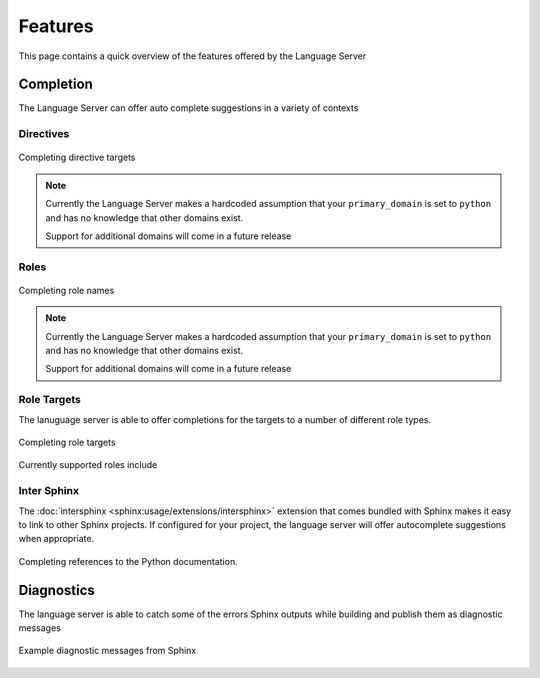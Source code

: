 Features
========

This page contains a quick overview of the features offered by the Language
Server

Completion
----------

The Language Server can offer auto complete suggestions in a variety of contexts

Directives
^^^^^^^^^^

.. figure:: ../../resources/images/complete-directive-demo.gif
   :align: center

   Completing directive targets

.. note::

   Currently the Language Server makes a hardcoded assumption that your
   ``primary_domain`` is set to ``python`` and has no knowledge that other
   domains exist.

   Support for additional domains will come in a future release

Roles
^^^^^

.. figure:: ../../resources/images/complete-role-demo.gif
   :align: center

   Completing role names

.. note::

   Currently the Language Server makes a hardcoded assumption that your
   ``primary_domain`` is set to ``python`` and has no knowledge that other
   domains exist.

   Support for additional domains will come in a future release

Role Targets
^^^^^^^^^^^^

The lanuguage server is able to offer completions for the targets to a number of
different role types.

.. figure:: ../../resources/images/complete-role-target-demo.gif
   :align: center

   Completing role targets

Currently supported roles include

.. hlist::
   :columns: 3

   * :rst:role:`sphinx:doc`
   * :rst:role:`sphinx:envvar`
   * :rst:role:`sphinx:ref`
   * :rst:role:`sphinx:option`
   * :rst:role:`sphinx:py:attr`
   * :rst:role:`sphinx:py:class`
   * :rst:role:`sphinx:py:data`
   * :rst:role:`sphinx:py:exc`
   * :rst:role:`sphinx:py:func`
   * :rst:role:`sphinx:py:meth`
   * :rst:role:`sphinx:py:mod`
   * :rst:role:`sphinx:py:obj`
   * :rst:role:`sphinx:term`
   * :rst:role:`sphinx:token`

Inter Sphinx
^^^^^^^^^^^^

The :doc:`intersphinx <sphinx:usage/extensions/intersphinx>` extension that
comes bundled with Sphinx makes it easy to link to other Sphinx projects. If
configured for your project, the language server will offer autocomplete
suggestions when appropriate.

.. figure:: ../../resources/images/complete-intersphinx-demo.gif
   :align: center

   Completing references to the Python documentation.

Diagnostics
-----------

The language server is able to catch some of the errors Sphinx outputs while
building and publish them as diagnostic messages

.. figure:: ../../resources/images/diagnostic-sphinx-errors-demo.png
   :align: center

   Example diagnostic messages from Sphinx